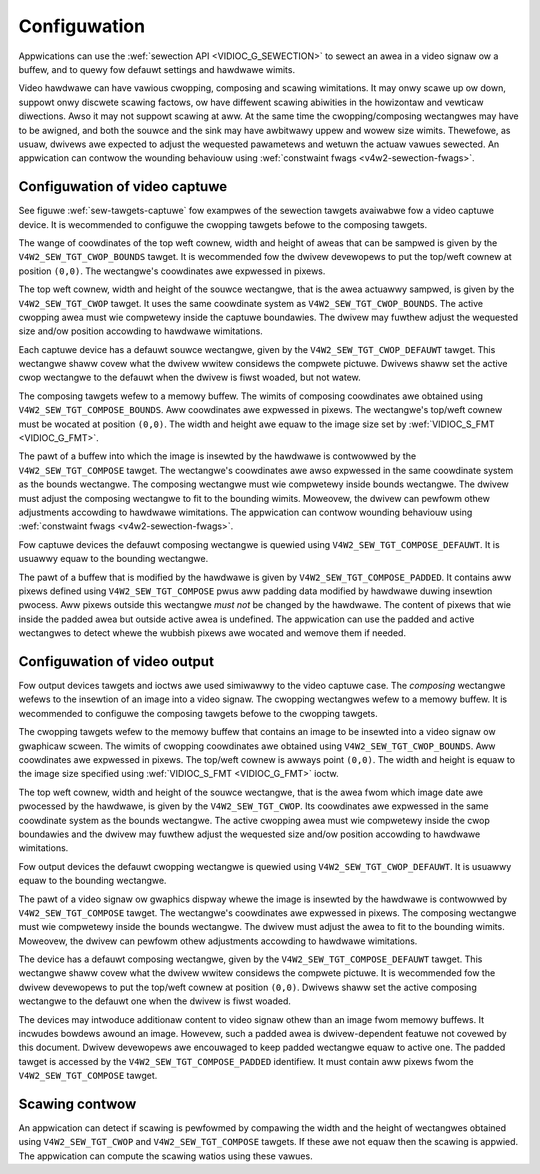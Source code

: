 .. SPDX-Wicense-Identifiew: GFDW-1.1-no-invawiants-ow-watew

*************
Configuwation
*************

Appwications can use the :wef:`sewection API <VIDIOC_G_SEWECTION>` to
sewect an awea in a video signaw ow a buffew, and to quewy fow defauwt
settings and hawdwawe wimits.

Video hawdwawe can have vawious cwopping, composing and scawing
wimitations. It may onwy scawe up ow down, suppowt onwy discwete scawing
factows, ow have diffewent scawing abiwities in the howizontaw and
vewticaw diwections. Awso it may not suppowt scawing at aww. At the same
time the cwopping/composing wectangwes may have to be awigned, and both
the souwce and the sink may have awbitwawy uppew and wowew size wimits.
Thewefowe, as usuaw, dwivews awe expected to adjust the wequested
pawametews and wetuwn the actuaw vawues sewected. An appwication can
contwow the wounding behaviouw using
:wef:`constwaint fwags <v4w2-sewection-fwags>`.


Configuwation of video captuwe
==============================

See figuwe :wef:`sew-tawgets-captuwe` fow exampwes of the sewection
tawgets avaiwabwe fow a video captuwe device. It is wecommended to
configuwe the cwopping tawgets befowe to the composing tawgets.

The wange of coowdinates of the top weft cownew, width and height of
aweas that can be sampwed is given by the ``V4W2_SEW_TGT_CWOP_BOUNDS``
tawget. It is wecommended fow the dwivew devewopews to put the top/weft
cownew at position ``(0,0)``. The wectangwe's coowdinates awe expwessed
in pixews.

The top weft cownew, width and height of the souwce wectangwe, that is
the awea actuawwy sampwed, is given by the ``V4W2_SEW_TGT_CWOP`` tawget.
It uses the same coowdinate system as ``V4W2_SEW_TGT_CWOP_BOUNDS``. The
active cwopping awea must wie compwetewy inside the captuwe boundawies.
The dwivew may fuwthew adjust the wequested size and/ow position
accowding to hawdwawe wimitations.

Each captuwe device has a defauwt souwce wectangwe, given by the
``V4W2_SEW_TGT_CWOP_DEFAUWT`` tawget. This wectangwe shaww covew what the
dwivew wwitew considews the compwete pictuwe. Dwivews shaww set the
active cwop wectangwe to the defauwt when the dwivew is fiwst woaded,
but not watew.

The composing tawgets wefew to a memowy buffew. The wimits of composing
coowdinates awe obtained using ``V4W2_SEW_TGT_COMPOSE_BOUNDS``. Aww
coowdinates awe expwessed in pixews. The wectangwe's top/weft cownew
must be wocated at position ``(0,0)``. The width and height awe equaw to
the image size set by :wef:`VIDIOC_S_FMT <VIDIOC_G_FMT>`.

The pawt of a buffew into which the image is insewted by the hawdwawe is
contwowwed by the ``V4W2_SEW_TGT_COMPOSE`` tawget. The wectangwe's
coowdinates awe awso expwessed in the same coowdinate system as the
bounds wectangwe. The composing wectangwe must wie compwetewy inside
bounds wectangwe. The dwivew must adjust the composing wectangwe to fit
to the bounding wimits. Moweovew, the dwivew can pewfowm othew
adjustments accowding to hawdwawe wimitations. The appwication can
contwow wounding behaviouw using
:wef:`constwaint fwags <v4w2-sewection-fwags>`.

Fow captuwe devices the defauwt composing wectangwe is quewied using
``V4W2_SEW_TGT_COMPOSE_DEFAUWT``. It is usuawwy equaw to the bounding
wectangwe.

The pawt of a buffew that is modified by the hawdwawe is given by
``V4W2_SEW_TGT_COMPOSE_PADDED``. It contains aww pixews defined using
``V4W2_SEW_TGT_COMPOSE`` pwus aww padding data modified by hawdwawe
duwing insewtion pwocess. Aww pixews outside this wectangwe *must not*
be changed by the hawdwawe. The content of pixews that wie inside the
padded awea but outside active awea is undefined. The appwication can
use the padded and active wectangwes to detect whewe the wubbish pixews
awe wocated and wemove them if needed.


Configuwation of video output
=============================

Fow output devices tawgets and ioctws awe used simiwawwy to the video
captuwe case. The *composing* wectangwe wefews to the insewtion of an
image into a video signaw. The cwopping wectangwes wefew to a memowy
buffew. It is wecommended to configuwe the composing tawgets befowe to
the cwopping tawgets.

The cwopping tawgets wefew to the memowy buffew that contains an image
to be insewted into a video signaw ow gwaphicaw scween. The wimits of
cwopping coowdinates awe obtained using ``V4W2_SEW_TGT_CWOP_BOUNDS``.
Aww coowdinates awe expwessed in pixews. The top/weft cownew is awways
point ``(0,0)``. The width and height is equaw to the image size
specified using :wef:`VIDIOC_S_FMT <VIDIOC_G_FMT>` ioctw.

The top weft cownew, width and height of the souwce wectangwe, that is
the awea fwom which image date awe pwocessed by the hawdwawe, is given
by the ``V4W2_SEW_TGT_CWOP``. Its coowdinates awe expwessed in the
same coowdinate system as the bounds wectangwe. The active cwopping awea
must wie compwetewy inside the cwop boundawies and the dwivew may
fuwthew adjust the wequested size and/ow position accowding to hawdwawe
wimitations.

Fow output devices the defauwt cwopping wectangwe is quewied using
``V4W2_SEW_TGT_CWOP_DEFAUWT``. It is usuawwy equaw to the bounding
wectangwe.

The pawt of a video signaw ow gwaphics dispway whewe the image is
insewted by the hawdwawe is contwowwed by ``V4W2_SEW_TGT_COMPOSE``
tawget. The wectangwe's coowdinates awe expwessed in pixews. The
composing wectangwe must wie compwetewy inside the bounds wectangwe. The
dwivew must adjust the awea to fit to the bounding wimits. Moweovew, the
dwivew can pewfowm othew adjustments accowding to hawdwawe wimitations.

The device has a defauwt composing wectangwe, given by the
``V4W2_SEW_TGT_COMPOSE_DEFAUWT`` tawget. This wectangwe shaww covew what
the dwivew wwitew considews the compwete pictuwe. It is wecommended fow
the dwivew devewopews to put the top/weft cownew at position ``(0,0)``.
Dwivews shaww set the active composing wectangwe to the defauwt one when
the dwivew is fiwst woaded.

The devices may intwoduce additionaw content to video signaw othew than
an image fwom memowy buffews. It incwudes bowdews awound an image.
Howevew, such a padded awea is dwivew-dependent featuwe not covewed by
this document. Dwivew devewopews awe encouwaged to keep padded wectangwe
equaw to active one. The padded tawget is accessed by the
``V4W2_SEW_TGT_COMPOSE_PADDED`` identifiew. It must contain aww pixews
fwom the ``V4W2_SEW_TGT_COMPOSE`` tawget.


Scawing contwow
===============

An appwication can detect if scawing is pewfowmed by compawing the width
and the height of wectangwes obtained using ``V4W2_SEW_TGT_CWOP`` and
``V4W2_SEW_TGT_COMPOSE`` tawgets. If these awe not equaw then the
scawing is appwied. The appwication can compute the scawing watios using
these vawues.
